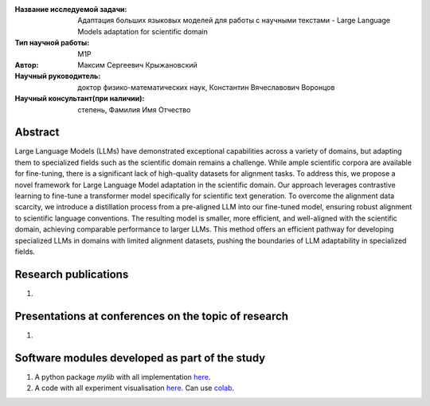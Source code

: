 |test| |codecov| |docs|

.. |test| image:: https://github.com/intsystems/ProjectTemplate/workflows/test/badge.svg
    :target: https://github.com/intsystems/ProjectTemplate/tree/master
    :alt: Test status
    
.. |codecov| image:: https://img.shields.io/codecov/c/github/intsystems/ProjectTemplate/master
    :target: https://app.codecov.io/gh/intsystems/ProjectTemplate
    :alt: Test coverage
    
.. |docs| image:: https://github.com/intsystems/ProjectTemplate/workflows/docs/badge.svg
    :target: https://intsystems.github.io/ProjectTemplate/
    :alt: Docs status


.. class:: center

    :Название исследуемой задачи: Адаптация больших языковых моделей для работы с научными текстами - Large Language Models adaptation for scientific domain
    :Тип научной работы: M1P
    :Автор: Максим Сергеевич Крыжановский
    :Научный руководитель: доктор физико-математических наук, Константин Вячеславович Воронцов
    :Научный консультант(при наличии): степень, Фамилия Имя Отчество

Abstract
========

Large Language Models (LLMs) have demonstrated exceptional capabilities across a variety of domains, but adapting them to specialized fields such as the scientific domain remains a challenge. While ample scientific corpora are available for fine-tuning, there is a significant lack of high-quality datasets for alignment tasks. To address this, we propose a novel framework for Large Language Model adaptation in the scientific domain. Our approach leverages contrastive learning to fine-tune a transformer model specifically for scientific text generation. To overcome the alignment data scarcity, we introduce a distillation process from a pre-aligned LLM into our fine-tuned model, ensuring robust alignment to scientific language conventions. The resulting model is smaller, more efficient, and well-aligned with the scientific domain, achieving comparable performance to larger LLMs. This method offers an efficient pathway for developing specialized LLMs in domains with limited alignment datasets, pushing the boundaries of LLM adaptability in specialized fields.

Research publications
===============================
1. 

Presentations at conferences on the topic of research
================================================
1. 

Software modules developed as part of the study
======================================================
1. A python package *mylib* with all implementation `here <https://github.com/intsystems/ProjectTemplate/tree/master/src>`_.
2. A code with all experiment visualisation `here <https://github.comintsystems/ProjectTemplate/blob/master/code/main.ipynb>`_. Can use `colab <http://colab.research.google.com/github/intsystems/ProjectTemplate/blob/master/code/main.ipynb>`_.
